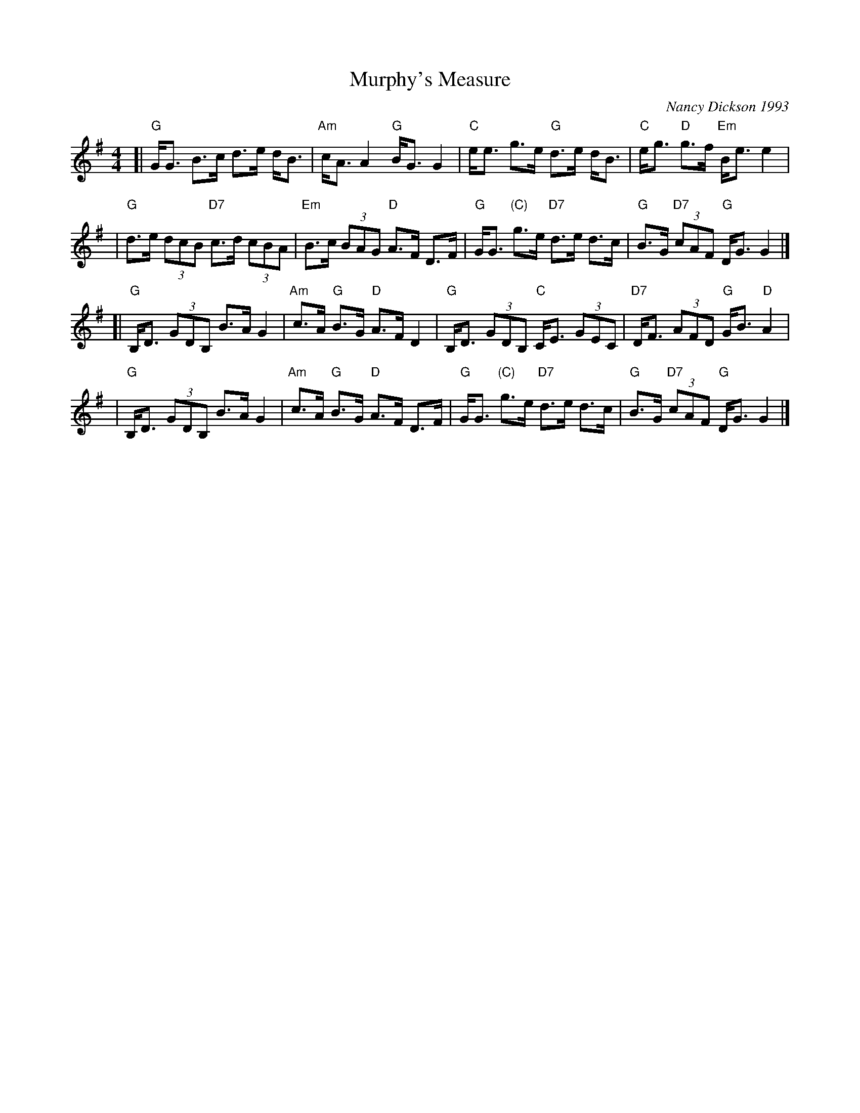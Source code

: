 X: 1
T: Murphy's Measure
C: Nancy Dickson 1993
R: strathspey
B:
Z: 2005 John Chambers <jc:trillian.mit.edu>
M: 4/4
L: 1/8
K: G
[| "G"G<G B>c d>e d<B | "Am"c<A A2 "G"B<G G2 \
|  "C"e<e g>e "G"d>e d<B | "C"e<g "D"g>f "Em"B<e e2 |
|  "G"d>e (3dcB "D7"c>d (3cBA | "Em"B>c (3BAG "D"A>F D>F \
|  "G"G<G "(C)"g>e "D7"d>e d>c | "G"B>G "D7"(3cAF "G"D<G G2 |]
[| "G"B,<D (3GDB, B>A G2 | "Am"c>A "G"B>G "D"A>F D2 \
|  "G"B,<D (3GDB, "C"C<E (3GEC | "D7"D<F (3AFD "G"G<B "D"A2 |
|  "G"B,<D (3GDB, B>A G2 | "Am"c>A "G"B>G "D"A>F D>F \
|  "G"G<G "(C)"g>e "D7"d>e d>c | "G"B>G "D7"(3cAF "G"D<G G2 |]
